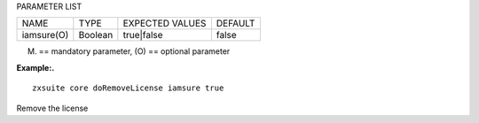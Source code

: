 
PARAMETER LIST

+-----------------+-----------------+-----------------+-----------------+
| NAME            | TYPE            | EXPECTED VALUES | DEFAULT         |
+-----------------+-----------------+-----------------+-----------------+
| iamsure(O)      | Boolean         | true|false      | false           |
+-----------------+-----------------+-----------------+-----------------+

(M) == mandatory parameter, (O) == optional parameter

**Example:.**

::

   zxsuite core doRemoveLicense iamsure true

Remove the license
